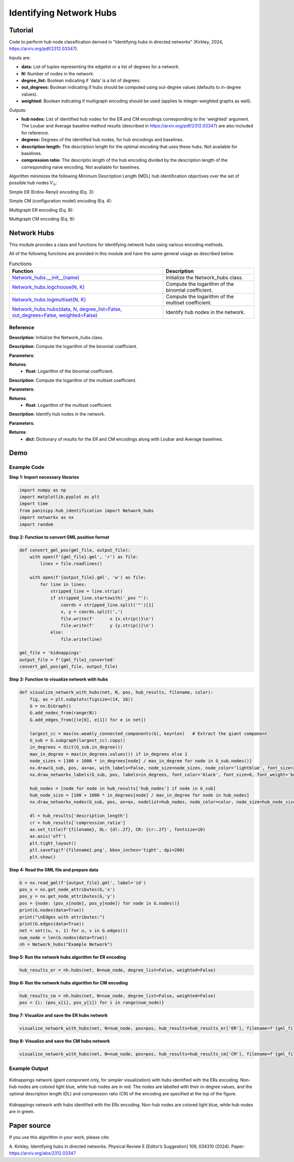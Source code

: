 Identifying Network Hubs
+++++++++

Tutorial 
===============
Code to perform hub node classification derived in "Identifying hubs in directed networks" (Kirkley, 2024, https://arxiv.org/pdf/2312.03347). 

Inputs are:

- **data:** List of tuples representing the edgelist or a list of degrees for a network.
- **N:** Number of nodes in the network.
- **degree_list:** Boolean indicating if 'data' is a list of degrees.
- **out_degrees:** Boolean indicating if hubs should be computed using out-degree values (defaults to in-degree values).
- **weighted:** Boolean indicating if multigraph encoding should be used (applies to integer-weighted graphs as well).

Outputs:

- **hub nodes:** List of identified hub nodes for the ER and CM encodings corresponding to the 'weighted' argument. The Loubar and Average baseline method results (described in https://arxiv.org/pdf/2312.03347) are also included for reference.
- **degrees:** Degrees of the identified hub nodes, for hub encodings and baselines.
- **description length:** The description length for the optimal encoding that uses these hubs. Not available for baselines.
- **compression ratio:** The descriptio length of the hub encoding divided by the description length of the corresponding naive encoding. Not available for baselines.

Algorithm minimizes the following Minimum Description Length (MDL) hub identification objectives over the set of possible hub nodes :math:`V_h`:

Simple ER (Erdos-Renyi) encoding (Eq. 3): 

.. _equation1:

.. math::
    :nowrap:

    \[
    \mathcal{L}^{(\text{ERs})}(V_h) = \log NM + \log \binom{N}{h} + \log \binom{h(N - 1)}{M_h} + \log \binom{(N - h)(N - 1)}{M - M_h} 
    \]

Simple CM (configuration model) encoding (Eq. 4): 

.. _equation2:

.. math::
    :nowrap:

    \[
    \mathcal{L}^{(\text{CMs})}(V_h) = \log NM + \log \binom{N}{h} + \log \binom{M_h + h - 1}{h - 1} + \sum_{i \in V_h} \log \binom{N - 1}{k_i} + \log \binom{(N - h)(N - 1)}{M - M_h} 
    \]

Multigraph ER encoding (Eq. 8):

.. _equation3:

.. math::
    :nowrap:

    \[
    \mathcal{L}^{(\text{ERm})}(V_h) = \log NM + \log \binom{N}{h} + \log \left(\left(\frac{hN}{M_h}\right)\right) + \log \left(\binom{(N - h)N}{M - M_h}\right) 
    \]

Multigraph CM encoding (Eq. 9):

.. _equation4:

.. math::
    :nowrap:

    \[
    \mathcal{L}^{(\text{CMm})}(V_h) = \log NM + \log \binom{N}{h} + \log \binom{M_h + h - 1}{h - 1} + \sum_{i \in V_h} \log \left(\binom{N}{k_i}\right) + \log \left(\binom{(N - h)N}{M - M_h}\right) 
    \]



Network Hubs
============

This module provides a class and functions for identifying network hubs using various encoding methods.

All of the following functions are provided in this module and have the same general usage as described below.

.. list-table:: Functions
   :header-rows: 1

   * - Function
     - Description
   * - `Network_hubs.__init__(name) <#init>`_
     - Initialize the Network_hubs class.
   * - `Network_hubs.logchoose(N, K) <#logchoose>`_
     - Compute the logarithm of the binomial coefficient.
   * - `Network_hubs.logmultiset(N, K) <#logmultiset>`_
     - Compute the logarithm of the multiset coefficient.
   * - `Network_hubs.hubs(data, N, degree_list=False, out_degrees=False, weighted=False) <#hubs>`_
     - Identify hub nodes in the network.

Reference
---------

.. _init:

.. raw:: html

   <div id="init" class="function-header">
       <span class="class-name">class</span> <span class="function-name">Network_hubs.__init__(name)</span> 
       <a href="../Code/hub_identification.html#init" class="source-link">[source]</a>
   </div>

**Description**:
Initialize the Network_hubs class.

.. _logchoose:

.. raw:: html

   <div id="logchoose" class="function-header">
       <span class="class-name">function</span> <span class="function-name">Network_hubs.logchoose(N, K)</span> 
       <a href="../Code/hub_identification.html#logchoose" class="source-link">[source]</a>
   </div>

**Description**:
Compute the logarithm of the binomial coefficient.

**Parameters**:

.. raw:: html

   <div class="parameter-block">
       (N, K)
   </div>

   <ul class="parameter-list">
       <li><span class="param-name">N</span>: Total number of elements.</li>
       <li><span class="param-name">K</span>: Number of elements to choose.</li>
   </ul>

**Returns**:
  - **float**: Logarithm of the binomial coefficient.

.. _logmultiset:

.. raw:: html

   <div id="logmultiset" class="function-header">
       <span class="class-name">function</span> <span class="function-name">Network_hubs.logmultiset(N, K)</span> 
       <a href="../Code/hub_identification.html#logmultiset" class="source-link">[source]</a>
   </div>

**Description**:
Compute the logarithm of the multiset coefficient.

**Parameters**:

.. raw:: html

   <div class="parameter-block">
       (N, K)
   </div>

   <ul class="parameter-list">
       <li><span class="param-name">N</span>: Total number of elements.</li>
       <li><span class="param-name">K</span>: Number of elements to choose.</li>
   </ul>

**Returns**:
  - **float**: Logarithm of the multiset coefficient.

.. _hubs:

.. raw:: html

   <div id="hubs" class="function-header">
       <span class="class-name">function</span> <span class="function-name">Network_hubs.hubs(data, N, degree_list=False, out_degrees=False, weighted=False)</span> 
       <a href="../Code/hub_identification.html#hubs" class="source-link">[source]</a>
   </div>

**Description**:
Identify hub nodes in the network.

**Parameters**:

.. raw:: html

   <div class="parameter-block">
       (data, N, degree_list=False, out_degrees=False, weighted=False)
   </div>

   <ul class="parameter-list">
       <li><span class="param-name">data</span>: List of tuples or list of degrees.</li>
       <li><span class="param-name">N</span>: Number of nodes in the network.</li>
       <li><span class="param-name">degree_list</span>: Boolean indicating if data is a list of degrees.</li>
       <li><span class="param-name">out_degrees</span>: Boolean indicating if hubs should be computed using out-degree values.</li>
       <li><span class="param-name">weighted</span>: Boolean indicating if multigraph encoding should be used.</li>
   </ul>

**Returns**:
  - **dict**: Dictionary of results for the ER and CM encodings along with Loubar and Average baselines.

Demo 
=======
Example Code
------------

**Step 1: Import necessary libraries**

.. code-block:: python

    import numpy as np
    import matplotlib.pyplot as plt
    import time
    from paninipy.hub_identification import Network_hubs
    import networkx as nx
    import random

**Step 2: Function to convert GML position format**

.. code-block:: python

    def convert_gml_pos(gml_file, output_file):
        with open(f'{gml_file}.gml', 'r') as file:
            lines = file.readlines()

        with open(f'{output_file}.gml', 'w') as file:
            for line in lines:
                stripped_line = line.strip()
                if stripped_line.startswith('_pos "'):
                    coords = stripped_line.split('"')[1]
                    x, y = coords.split(',')
                    file.write(f'      x {x.strip()}\n')
                    file.write(f'      y {y.strip()}\n')
                else:
                    file.write(line)

    gml_file = 'kidnappings'
    output_file = f'{gml_file}_converted'
    convert_gml_pos(gml_file, output_file)

**Step 3: Function to visualize network with hubs**

.. code-block:: python

    def visualize_network_with_hubs(net, N, pos, hub_results, filename, color):
        fig, ax = plt.subplots(figsize=(14, 16))  
        G = nx.DiGraph() 
        G.add_nodes_from(range(N))
        G.add_edges_from([(e[0], e[1]) for e in net])
        
        largest_cc = max(nx.weakly_connected_components(G), key=len)   # Extract the giant component
        G_sub = G.subgraph(largest_cc).copy()
        in_degrees = dict(G_sub.in_degree())  
        max_in_degree = max(in_degrees.values()) if in_degrees else 1
        node_sizes = [100 + 1000 * in_degrees[node] / max_in_degree for node in G_sub.nodes()]    
        nx.draw(G_sub, pos, ax=ax, with_labels=False, node_size=node_sizes, node_color='lightblue', font_size=3, font_weight='bold', alpha=0.4, arrows=True)
        nx.draw_networkx_labels(G_sub, pos, labels=in_degrees, font_color='black', font_size=6, font_weight='bold')
        
        hub_nodes = [node for node in hub_results['hub_nodes'] if node in G_sub]
        hub_node_size = [100 + 1000 * in_degrees[node] / max_in_degree for node in hub_nodes]
        nx.draw_networkx_nodes(G_sub, pos, ax=ax, nodelist=hub_nodes, node_color=color, node_size=hub_node_size, edgecolors='black', linewidths=2, alpha=1)
        
        dl = hub_results['description_length']
        cr = hub_results['compression_ratio']
        ax.set_title(f'{filename}, DL: {dl:.2f}, CR: {cr:.2f}', fontsize=10)
        ax.axis('off') 
        plt.tight_layout()
        plt.savefig(f'{filename}.png', bbox_inches='tight', dpi=200)
        plt.show()

**Step 4: Read the GML file and prepare data**

.. code-block:: python

    G = nx.read_gml(f'{output_file}.gml', label='id')
    pos_x = nx.get_node_attributes(G,'x')
    pos_y = nx.get_node_attributes(G,'y')
    pos = {node: (pos_x[node], pos_y[node]) for node in G.nodes()}
    print(G.nodes(data=True))
    print("\nEdges with attributes:")
    print(G.edges(data=True))
    net = set((u, v, 1) for u, v in G.edges())
    num_node = len(G.nodes(data=True))
    nh = Network_hubs("Example Network")

**Step 5: Run the network hubs algorithm for ER encoding**

.. code-block:: python

    hub_results_er = nh.hubs(net, N=num_node, degree_list=False, weighted=False)

**Step 6: Run the network hubs algorithm for CM encoding**

.. code-block:: python

    hub_results_cm = nh.hubs(net, N=num_node, degree_list=False, weighted=False)
    pos = {i: (pos_x[i], pos_y[i]) for i in range(num_node)}

**Step 7: Visualize and save the ER hubs network**

.. code-block:: python

    visualize_network_with_hubs(net, N=num_node, pos=pos, hub_results=hub_results_er['ER'], filename=f'{gml_file}_network_er_hubs', color='red')

**Step 8: Visualize and save the CM hubs network**

.. code-block:: python

    visualize_network_with_hubs(net, N=num_node, pos=pos, hub_results=hub_results_cm['CM'], filename=f'{gml_file}_network_cm_hubs', color='green')

Example Output
--------------

.. figure:: Figures/kidnappings_Network_ERs_hubs.png
    :alt: Kidnappings network with hubs identified with the ERs encoding.

Kidnappings network (giant component only, for simpler visualization) with hubs identified with the ERs encoding. Non-hub nodes are colored light blue, while hub nodes are in red. The nodes are labelled with their in-degree values, and the optimal description length (DL) and compression ratio (CR) of the encoding are specified at the top of the figure.

.. figure:: Figures/kidnappings_Network_CMs_hubs.png
    :alt: Example output showing the kidnappings network hubs identifying through CM encoding.

Kidnappings network with hubs identified with the ERs encoding. Non-hub nodes are colored light blue, while hub nodes are in green.

Paper source
====

If you use this algorithm in your work, please cite:

A. Kirkley, Identifying hubs in directed networks. Physical Review E [Editor’s Suggestion] 109, 034310 (2024). 
Paper: https://arxiv.org/abs/2312.03347
